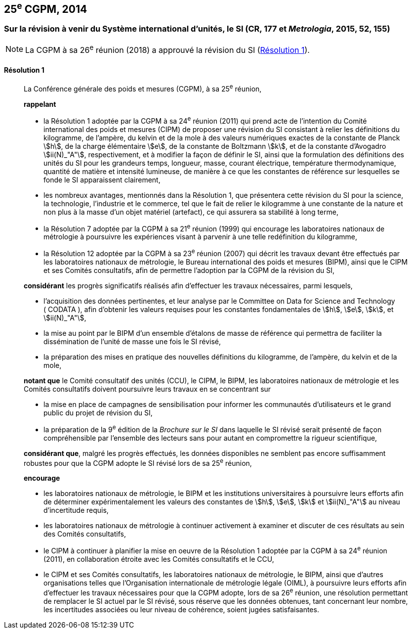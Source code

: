[[cgpm25e2014]]
== 25^e^ CGPM, 2014

[[cgpm25e2014r1]]
=== Sur la révision à venir du Système international d’unités, le SI (CR, 177 et _Metrologia_, 2015, 52, 155)

NOTE: La CGPM à sa 26^e^ réunion (2018) a approuvé la révision du SI (<<cgpm26th2018r1r1,Résolution 1>>).

[[cgpm25e2014r1r1]]
==== Résolution 1
____

La Conférence générale des poids et mesures (CGPM), à sa 25^e^ réunion,
(((kilogramme,prototype international)))

*rappelant*

* la Résolution 1 adoptée par la CGPM à sa 24^e^ réunion (2011) qui prend acte de l’intention du
Comité international des poids et mesures (CIPM) de proposer une révision du SI consistant à
relier les définitions du kilogramme, de l’ampère(((ampère (A)))), du kelvin et de la mole à des valeurs numériques
exactes de la constante de Planck(((constante, de Planck))) stem:[h], de la charge élémentaire stem:[e], de la constante de Boltzmann(((constante, de Boltzmann))) stem:[k],
et de la constante d’Avogadro(((constante, d'Avogadro))) stem:[ii(N)_"A"], respectivement, et à modifier la façon de définir le SI, ainsi que
la formulation des définitions des unités du SI pour les grandeurs temps, longueur, masse, ((courant électrique)), température thermodynamique, quantité de matière et ((intensité lumineuse)), de manière
à ce que les constantes de référence sur lesquelles se fonde le SI apparaissent clairement,

* les nombreux avantages, mentionnés dans la Résolution 1, que présentera cette révision du SI
pour la science, la technologie, l’industrie et le commerce, tel que le fait de relier le kilogramme à
une constante de la nature et non plus à la masse d’un objet matériel (artefact), ce qui assurera sa
stabilité à long terme,

* la Résolution 7 adoptée par la CGPM à sa 21^e^ réunion (1999) qui encourage les laboratoires
nationaux de métrologie à poursuivre les expériences visant à parvenir à une telle redéfinition du
kilogramme,

* la Résolution 12 adoptée par la CGPM à sa 23^e^ réunion (2007) qui décrit les travaux devant
être effectués par les laboratoires nationaux de métrologie, le Bureau international des poids
et mesures (BIPM), ainsi que le CIPM et ses Comités consultatifs, afin de permettre
l’adoption par la CGPM de la révision du SI,

*considérant* les progrès significatifs réalisés afin d’effectuer les travaux nécessaires, parmi
lesquels,

* l’acquisition des données pertinentes, et leur analyse par le Committee on Data for Science
and Technology (&nbsp;((CODATA))&nbsp;), afin d’obtenir les valeurs requises pour les constantes
fondamentales(((constante, fondamentale (de la physique)))) de stem:[h], stem:[e], stem:[k], et stem:[ii(N)_"A"],

* la mise au point par le BIPM d’un ensemble d’étalons de masse de référence qui permettra
de faciliter la dissémination de l’unité de masse une fois le SI révisé,

* la préparation des mises en pratique des nouvelles définitions du ((kilogramme)), de l’ampère(((ampère (A)))),
du kelvin(((kelvin (K)))) et de la mole,

*notant que* le Comité consultatif des unités (CCU), le CIPM, le BIPM, les laboratoires nationaux
de métrologie et les Comités consultatifs doivent poursuivre leurs travaux en se concentrant sur

* la mise en place de campagnes de sensibilisation pour informer les communautés
d’utilisateurs et le grand public du projet de révision du SI,

* la préparation de la 9^e^ édition de la _Brochure sur le SI_ dans laquelle le SI révisé serait
présenté de façon compréhensible par l’ensemble des lecteurs sans pour autant en
compromettre la rigueur scientifique,

*considérant que*, malgré les progrès effectués, les données disponibles ne semblent pas
encore suffisamment robustes pour que la CGPM adopte le SI révisé lors de sa 25^e^ réunion,

*encourage*

* les laboratoires nationaux de métrologie, le BIPM et les institutions universitaires à poursuivre
leurs efforts afin de déterminer expérimentalement les valeurs des constantes de stem:[h], stem:[e], stem:[k] et stem:[ii(N)_"A"]
au niveau d’incertitude requis,

* les laboratoires nationaux de métrologie à continuer activement à examiner et discuter de ces
résultats au sein des Comités consultatifs,

* le CIPM à continuer à planifier la mise en oeuvre de la Résolution 1 adoptée par la CGPM à
sa 24^e^ réunion (2011), en collaboration étroite avec les Comités consultatifs et le CCU,

* le CIPM et ses Comités consultatifs, les laboratoires nationaux de métrologie, le BIPM, ainsi
que d’autres organisations telles que l’Organisation internationale de métrologie légale
(OIML), à poursuivre leurs efforts afin d’effectuer les travaux nécessaires pour que la CGPM
adopte, lors de sa 26^e^ réunion, une résolution permettant de remplacer le SI actuel par le SI
révisé, sous réserve que les données obtenues, tant concernant leur nombre, les incertitudes
associées ou leur niveau de cohérence, soient jugées satisfaisantes.
____

